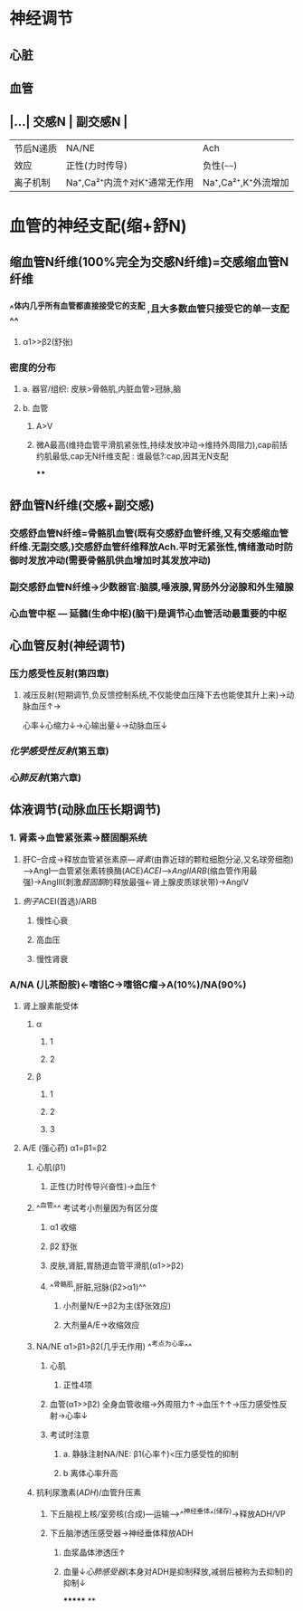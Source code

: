 * 神经调节
** 心脏
** 血管
** |...| 交感N | 副交感N | 
|------|
|节后N递质|NA/NE|Ach|
|效应|正性(力时传导)|负性(~~~~)|
|离子机制|Na⁺,Ca²⁺内流↑对K⁺通常无作用|Na⁺,Ca²⁺,K⁺外流增加|
* 血管的神经支配(缩+舒N)
** 缩血管N纤维(100%完全为交感N纤维)=交感缩血管N纤维
*** ^^体内几乎所有血管都直接接受它的支配 ,且大多数血管只接受它的单一支配^^
**** α1>>β2(舒张)
*** 密度的分布
**** a. 器官/组织: 皮肤>骨骼肌,内脏血管>冠脉,脑
**** b. 血管
***** A>V
***** 微A最高(维持血管平滑肌紧张性,持续发放冲动→维持外周阻力),cap前括约肌最低,cap无N纤维支配 : 谁最低?:cap,因其无N支配
****
** 舒血管N纤维(交感+副交感)
*** 交感舒血管N纤维=骨骼肌血管(既有交感舒血管纤维,又有交感缩血管纤维.无副交感,)交感舒血管纤维释放Ach.平时无紧张性,情绪激动时防御时发放冲动(需要骨骼肌供血增加时其发放冲动)
[[../assets/image_1642646685146_0.png]]
*** 副交感舒血管N纤维→少数器官:脑膜,唾液腺,胃肠外分泌腺和外生殖腺
[[../assets/image_1642646935169_0.png]]
*** 心血管中枢 --- 延髓(生命中枢)(脑干)是调节心血管活动最重要的中枢
** 心血管反射(神经调节)
*** 压力感受性反射(第四章)
**** 减压反射(短期调节,负反馈控制系统,不仅能使血压降下去也能使其升上来)→动脉血压↑→ [[../assets/image_1642647469566_0.png]]
心率↓心缩力↓→心输出量↓→动脉血压↓
*** [[化学感受性反射]](第五章)
*** [[心肺反射]](第六章)
** 体液调节(动脉血压长期调节)
*** 1. 肾素→血管紧张素→醛固酮系统
2. 肝C--合成→释放血管紧张素原---[[肾素]](由靠近球的颗粒细胞分泌,又名球旁细胞)--->AngI---血管紧张素转换酶(ACE)[[ACEI]]-->[[AngII]][[ARB]](缩血管作用最强)→AngIII(刺激[[醛固酮]]的释放最强←肾上腺皮质球状带)→AngIV
**** [[例子]]ACEI(首选)/ARB
***** 慢性心衰
***** 高血压
***** 慢性肾衰
*** A/NA (儿茶酚胺)←嗜铬C→嗜铬C瘤→A(10%)/NA(90%)
**** 肾上腺素能受体
***** α
****** 1
****** 2
***** β
****** 1
****** 2
****** 3
**** A/E (强心药) α1=β1=β2
***** 心肌(β1)
****** 正性(力时传导兴奋性)→血压↑
***** ^^血管^^ 考试考小剂量因为有区分度
****** α1 收缩
****** β2 舒张
****** 皮肤,肾脏,胃肠道血管平滑肌(α1>>β2)
****** ^^骨骼肌,肝脏,冠脉(β2>α1)^^
******* 小剂量N/E→β2为主(舒张效应)
******* 大剂量A/E→收缩效应
***** NA/NE  α1>β1>β2(几乎无作用) ^^考点为心率^^
****** 心肌
******* 正性4项
****** 血管(α1>>β2) 全身血管收缩→外周阻力↑→血压↑↑→压力感受性反射→心率↓
****** 考试时注意
******* a. 静脉注射NA/NE: β1(心率↑)<压力感受性的抑制
******* b 离体心率升高
***** 抗利尿激素([[ADH]])/血管升压素
****** 下丘脑视上核/室旁核(合成)---运输-->^^神经垂体^^(储存)→释放ADH/VP
****** 下丘脑渗透压感受器→神经垂体释放ADH
******* 血浆晶体渗透压↑
******* 血量↓[[心肺感受器]](本身对ADH是抑制释放,减弱后被称为去抑制)的抑制↓
*******
**